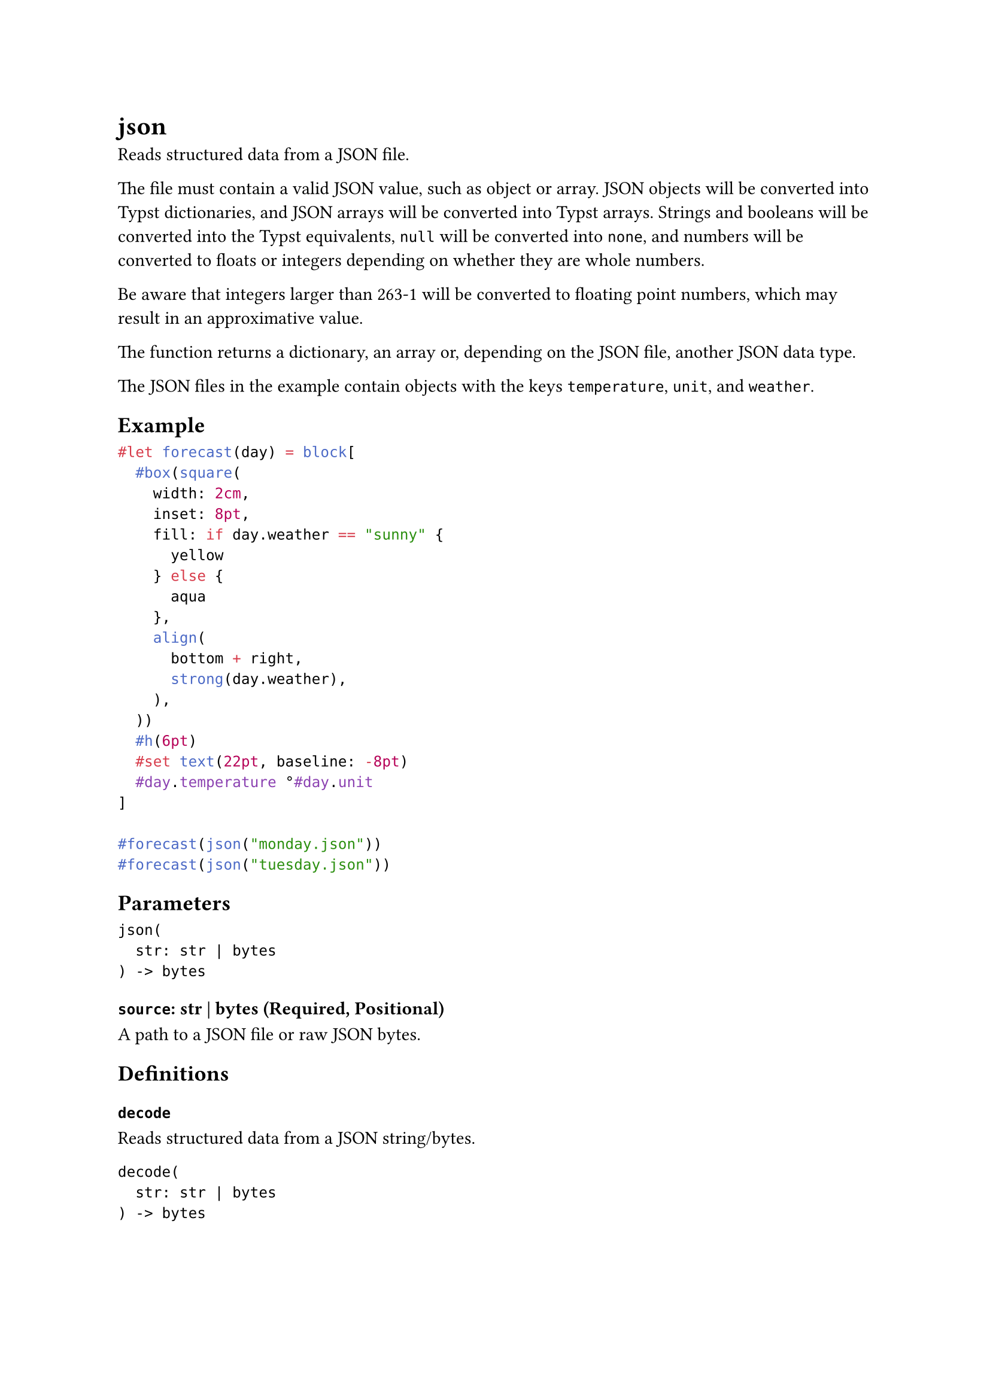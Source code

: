 = json

Reads structured data from a JSON file.

The file must contain a valid JSON value, such as object or array. JSON objects will be converted into Typst dictionaries, and JSON arrays will be converted into Typst arrays. Strings and booleans will be converted into the Typst equivalents, `null` will be converted into `none`, and numbers will be converted to floats or integers depending on whether they are whole numbers.

Be aware that integers larger than 263-1 will be converted to floating point numbers, which may result in an approximative value.

The function returns a dictionary, an array or, depending on the JSON file, another JSON data type.

The JSON files in the example contain objects with the keys `temperature`, `unit`, and `weather`.

== Example

```typst
#let forecast(day) = block[
  #box(square(
    width: 2cm,
    inset: 8pt,
    fill: if day.weather == "sunny" {
      yellow
    } else {
      aqua
    },
    align(
      bottom + right,
      strong(day.weather),
    ),
  ))
  #h(6pt)
  #set text(22pt, baseline: -8pt)
  #day.temperature °#day.unit
]

#forecast(json("monday.json"))
#forecast(json("tuesday.json"))
```

== Parameters

```
json(
  str: str | bytes
) -> bytes
```

=== `source`: str | bytes (Required, Positional)

A #link("/docs/reference/syntax/#paths")[path] to a JSON file or raw JSON bytes.

== Definitions

=== `decode`

Reads structured data from a JSON string/bytes.

```
decode(
  str: str | bytes
) -> bytes
```

==== `data`: str | bytes (Required, Positional)

JSON data.

=== `encode`

Encodes structured data into a JSON string.

```
encode(
  any,
  pretty: bool
) -> str
```

==== `value`: any (Required, Positional)

Value to be encoded.

==== `pretty`: bool

Whether to pretty print the JSON with newlines and indentation.

Default: `true`
